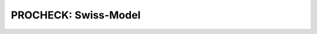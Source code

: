 =====================
PROCHECK: Swiss-Model
=====================


..  raw:: html

    <iframe
      id="procheck-swiss-model-jsmol-frame"
      data-external="1"
      src="_static/models/procheck-swiss-model/procheck-swiss-model.html"
      height="600"
      width="100%"
      style="border: 0"
      ></iframe>
